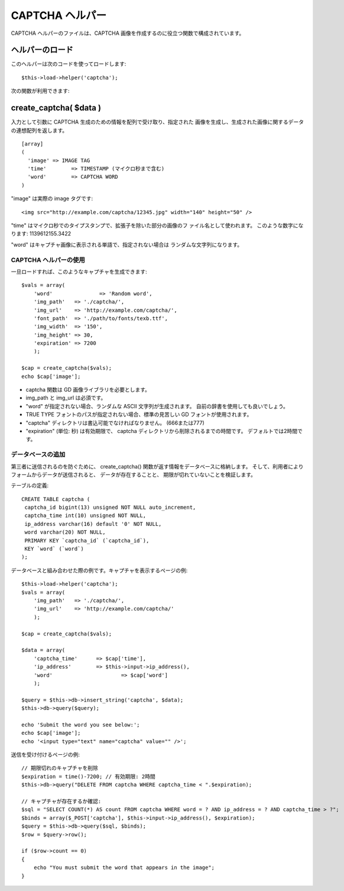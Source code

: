 ################
CAPTCHA ヘルパー
################

CAPTCHA ヘルパーのファイルは、CAPTCHA
画像を作成するのに役立つ関数で構成されています。



ヘルパーのロード
================

このヘルパーは次のコードを使ってロードします:

::

	$this->load->helper('captcha');


次の関数が利用できます:



create_captcha( $data )
=======================

入力として引数に CAPTCHA 生成のための情報を配列で受け取り、指定された
画像を生成し、生成された画像に関するデータの連想配列を返します。


::

	[array]
	(
	  'image' => IMAGE TAG
	  'time'	=> TIMESTAMP (マイクロ秒まで含む)
	  'word'	=> CAPTCHA WORD
	)


"image" は実際の image タグです:

::

	<img src="http://example.com/captcha/12345.jpg" width="140" height="50" />



"time" はマイクロ秒でのタイプスタンプで、拡張子を除いた部分の画像のフ
ァイル名として使われます。 このような数字になります: 1139612155.3422

"word" はキャプチャ画像に表示される単語で、指定されない場合は
ランダムな文字列になります。



CAPTCHA ヘルパーの使用
~~~~~~~~~~~~~~~~~~~~~~

一旦ロードすれば、このようなキャプチャを生成できます:


::

	$vals = array(
	    'word'		 => 'Random word',
	    'img_path'	 => './captcha/',
	    'img_url'	 => 'http://example.com/captcha/',
	    'font_path'	 => './path/to/fonts/texb.ttf',
	    'img_width'	 => '150',
	    'img_height' => 30,
	    'expiration' => 7200
	    );
	
	$cap = create_captcha($vals);
	echo $cap['image'];



-  captcha 関数は GD 画像ライブラリを必要とします。
-  img_path と img_url は必須です。
-  "word" が指定されない場合、ランダムな ASCII 文字列が生成されます。
   自前の辞書を使用しても良いでしょう。
-  TRUE TYPE フォントのパスが指定されない場合、標準の見苦しい GD
   フォントが使用されます。
-  "captcha" ディレクトリは書込可能でなければなりません。
   (666または777)
-  "expiration" (単位: 秒) は有効期限で、 captcha
   ディレクトリから削除されるまでの時間です。 デフォルトでは2時間です。




データベースの追加
~~~~~~~~~~~~~~~~~~

第三者に送信されるのを防ぐために、 create_captcha()
関数が返す情報をデータベースに格納します。
そして、利用者によりフォームからデータが送信されると、
データが存在することと、 期限が切れていないことを検証します。

テーブルの定義:


::

	CREATE TABLE captcha (
	 captcha_id bigint(13) unsigned NOT NULL auto_increment,
	 captcha_time int(10) unsigned NOT NULL,
	 ip_address varchar(16) default '0' NOT NULL,
	 word varchar(20) NOT NULL,
	 PRIMARY KEY `captcha_id` (`captcha_id`),
	 KEY `word` (`word`)
	);


データベースと組み合わせた際の例です。キャプチャを表示するページの例:


::

	$this->load->helper('captcha');
	$vals = array(
	    'img_path'	 => './captcha/',
	    'img_url'	 => 'http://example.com/captcha/'
	    );
	
	$cap = create_captcha($vals);
	
	$data = array(
	    'captcha_time'	=> $cap['time'],
	    'ip_address'	=> $this->input->ip_address(),
	    'word'			=> $cap['word']
	    );
	
	$query = $this->db->insert_string('captcha', $data);
	$this->db->query($query);
	
	echo 'Submit the word you see below:';
	echo $cap['image'];
	echo '<input type="text" name="captcha" value="" />';


送信を受け付けるページの例:


::

	// 期限切れのキャプチャを削除
	$expiration = time()-7200; // 有効期限: 2時間
	$this->db->query("DELETE FROM captcha WHERE captcha_time < ".$expiration);	
	
	// キャプチャが存在するか確認:
	$sql = "SELECT COUNT(*) AS count FROM captcha WHERE word = ? AND ip_address = ? AND captcha_time > ?";
	$binds = array($_POST['captcha'], $this->input->ip_address(), $expiration);
	$query = $this->db->query($sql, $binds);
	$row = $query->row();
	
	if ($row->count == 0)
	{
	    echo "You must submit the word that appears in the image";
	}



